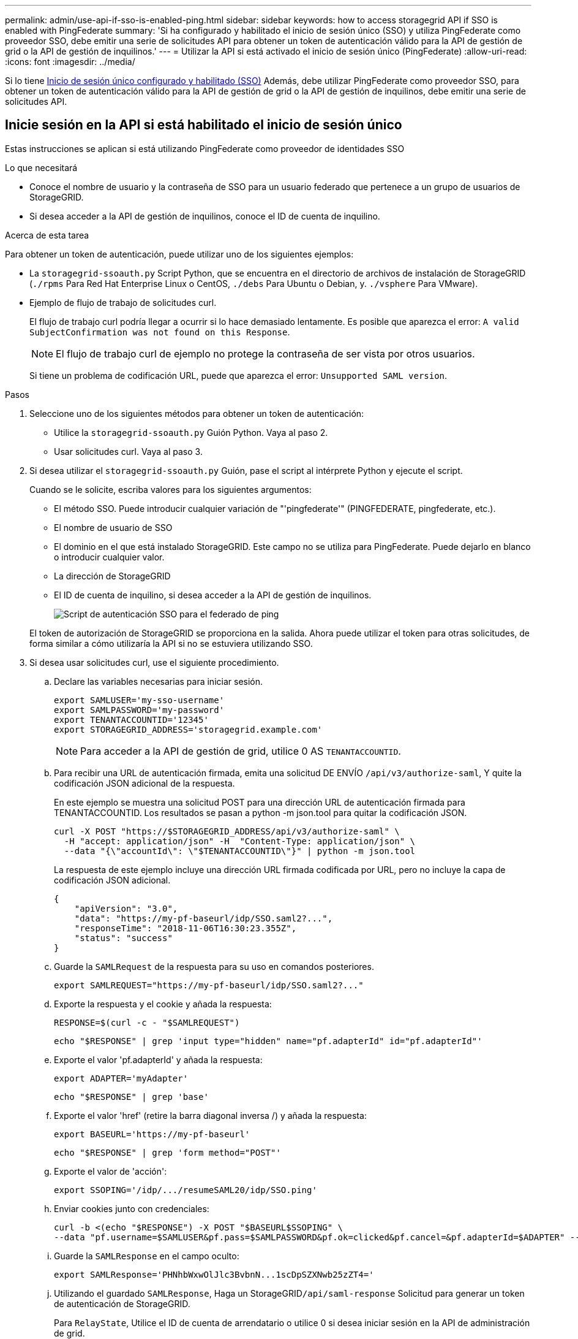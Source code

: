 ---
permalink: admin/use-api-if-sso-is-enabled-ping.html 
sidebar: sidebar 
keywords: how to access storagegrid API if SSO is enabled with PingFederate 
summary: 'Si ha configurado y habilitado el inicio de sesión único (SSO) y utiliza PingFederate como proveedor SSO, debe emitir una serie de solicitudes API para obtener un token de autenticación válido para la API de gestión de grid o la API de gestión de inquilinos.' 
---
= Utilizar la API si está activado el inicio de sesión único (PingFederate)
:allow-uri-read: 
:icons: font
:imagesdir: ../media/


[role="lead"]
Si lo tiene xref:../admin/configuring-sso.adoc[Inicio de sesión único configurado y habilitado (SSO)] Además, debe utilizar PingFederate como proveedor SSO, para obtener un token de autenticación válido para la API de gestión de grid o la API de gestión de inquilinos, debe emitir una serie de solicitudes API.



== Inicie sesión en la API si está habilitado el inicio de sesión único

Estas instrucciones se aplican si está utilizando PingFederate como proveedor de identidades SSO

.Lo que necesitará
* Conoce el nombre de usuario y la contraseña de SSO para un usuario federado que pertenece a un grupo de usuarios de StorageGRID.
* Si desea acceder a la API de gestión de inquilinos, conoce el ID de cuenta de inquilino.


.Acerca de esta tarea
Para obtener un token de autenticación, puede utilizar uno de los siguientes ejemplos:

* La `storagegrid-ssoauth.py` Script Python, que se encuentra en el directorio de archivos de instalación de StorageGRID (`./rpms` Para Red Hat Enterprise Linux o CentOS, `./debs` Para Ubuntu o Debian, y. `./vsphere` Para VMware).
* Ejemplo de flujo de trabajo de solicitudes curl.
+
El flujo de trabajo curl podría llegar a ocurrir si lo hace demasiado lentamente. Es posible que aparezca el error: `A valid SubjectConfirmation was not found on this Response`.

+

NOTE: El flujo de trabajo curl de ejemplo no protege la contraseña de ser vista por otros usuarios.

+
Si tiene un problema de codificación URL, puede que aparezca el error: `Unsupported SAML version`.



.Pasos
. Seleccione uno de los siguientes métodos para obtener un token de autenticación:
+
** Utilice la `storagegrid-ssoauth.py` Guión Python. Vaya al paso 2.
** Usar solicitudes curl. Vaya al paso 3.


. Si desea utilizar el `storagegrid-ssoauth.py` Guión, pase el script al intérprete Python y ejecute el script.
+
Cuando se le solicite, escriba valores para los siguientes argumentos:

+
** El método SSO. Puede introducir cualquier variación de "'pingfederate'" (PINGFEDERATE, pingfederate, etc.).
** El nombre de usuario de SSO
** El dominio en el que está instalado StorageGRID. Este campo no se utiliza para PingFederate. Puede dejarlo en blanco o introducir cualquier valor.
** La dirección de StorageGRID
** El ID de cuenta de inquilino, si desea acceder a la API de gestión de inquilinos.
+
image::../media/sso_auth_python_script_ping.png[Script de autenticación SSO para el federado de ping]

+
El token de autorización de StorageGRID se proporciona en la salida. Ahora puede utilizar el token para otras solicitudes, de forma similar a cómo utilizaría la API si no se estuviera utilizando SSO.



. Si desea usar solicitudes curl, use el siguiente procedimiento.
+
.. Declare las variables necesarias para iniciar sesión.
+
[source, bash]
----
export SAMLUSER='my-sso-username'
export SAMLPASSWORD='my-password'
export TENANTACCOUNTID='12345'
export STORAGEGRID_ADDRESS='storagegrid.example.com'
----
+

NOTE: Para acceder a la API de gestión de grid, utilice 0 AS `TENANTACCOUNTID`.

.. Para recibir una URL de autenticación firmada, emita una solicitud DE ENVÍO `/api/v3/authorize-saml`, Y quite la codificación JSON adicional de la respuesta.
+
En este ejemplo se muestra una solicitud POST para una dirección URL de autenticación firmada para TENANTACCOUNTID. Los resultados se pasan a python -m json.tool para quitar la codificación JSON.

+
[source, bash]
----
curl -X POST "https://$STORAGEGRID_ADDRESS/api/v3/authorize-saml" \
  -H "accept: application/json" -H  "Content-Type: application/json" \
  --data "{\"accountId\": \"$TENANTACCOUNTID\"}" | python -m json.tool
----
+
La respuesta de este ejemplo incluye una dirección URL firmada codificada por URL, pero no incluye la capa de codificación JSON adicional.

+
[listing]
----
{
    "apiVersion": "3.0",
    "data": "https://my-pf-baseurl/idp/SSO.saml2?...",
    "responseTime": "2018-11-06T16:30:23.355Z",
    "status": "success"
}
----
.. Guarde la `SAMLRequest` de la respuesta para su uso en comandos posteriores.
+
[listing]
----
export SAMLREQUEST="https://my-pf-baseurl/idp/SSO.saml2?..."
----
.. Exporte la respuesta y el cookie y añada la respuesta:
+
[source, bash]
----
RESPONSE=$(curl -c - "$SAMLREQUEST")
----
+
[source, bash]
----
echo "$RESPONSE" | grep 'input type="hidden" name="pf.adapterId" id="pf.adapterId"'
----
.. Exporte el valor 'pf.adapterId' y añada la respuesta:
+
[listing]
----
export ADAPTER='myAdapter'
----
+
[source, bash]
----
echo "$RESPONSE" | grep 'base'
----
.. Exporte el valor 'href' (retire la barra diagonal inversa /) y añada la respuesta:
+
[listing]
----
export BASEURL='https://my-pf-baseurl'
----
+
[source, bash]
----
echo "$RESPONSE" | grep 'form method="POST"'
----
.. Exporte el valor de 'acción':
+
[listing]
----
export SSOPING='/idp/.../resumeSAML20/idp/SSO.ping'
----
.. Enviar cookies junto con credenciales:
+
[source, bash]
----
curl -b <(echo "$RESPONSE") -X POST "$BASEURL$SSOPING" \
--data "pf.username=$SAMLUSER&pf.pass=$SAMLPASSWORD&pf.ok=clicked&pf.cancel=&pf.adapterId=$ADAPTER" --include
----
.. Guarde la `SAMLResponse` en el campo oculto:
+
[source, bash]
----
export SAMLResponse='PHNhbWxwOlJlc3BvbnN...1scDpSZXNwb25zZT4='
----
.. Utilizando el guardado `SAMLResponse`, Haga un StorageGRID``/api/saml-response`` Solicitud para generar un token de autenticación de StorageGRID.
+
Para `RelayState`, Utilice el ID de cuenta de arrendatario o utilice 0 si desea iniciar sesión en la API de administración de grid.

+
[source, bash]
----
curl -X POST "https://$STORAGEGRID_ADDRESS:443/api/saml-response" \
  -H "accept: application/json" \
  --data-urlencode "SAMLResponse=$SAMLResponse" \
  --data-urlencode "RelayState=$TENANTACCOUNTID" \
  | python -m json.tool
----
+
La respuesta incluye el token de autenticación.

+
[listing]
----
{
    "apiVersion": "3.0",
    "data": "56eb07bf-21f6-40b7-af0b-5c6cacfb25e7",
    "responseTime": "2018-11-07T21:32:53.486Z",
    "status": "success"
}
----
.. Guarde el token de autenticación en la respuesta como `MYTOKEN`.
+
[source, bash]
----
export MYTOKEN="56eb07bf-21f6-40b7-af0b-5c6cacfb25e7"
----
+
Ahora puede utilizar `MYTOKEN` Para otras solicitudes, del mismo modo que utilizaría la API si no se utiliza SSO.







== Cierre sesión en la API si el inicio de sesión único está habilitado

Si se ha activado el inicio de sesión único (SSO), debe emitir una serie de solicitudes API para cerrar sesión en la API de gestión de grid o en la API de gestión de inquilinos. Estas instrucciones se aplican si está utilizando PingFederate como proveedor de identidades SSO

.Acerca de esta tarea
Si es necesario, puede cerrar la sesión de la API de StorageGRID simplemente cerrando la sesión en la página única de cierre de sesión de su empresa. O bien, puede activar el cierre de sesión único (SLO) desde StorageGRID, que requiere un token de portador de StorageGRID válido.

.Pasos
. Para generar una solicitud de cierre de sesión firmada, pase `cookie "sso=true"` En la API de SLO:
+
[source, bash]
----
curl -k -X DELETE "https://$STORAGEGRID_ADDRESS/api/v3/authorize" \
-H "accept: application/json" \
-H "Authorization: Bearer $MYTOKEN" \
--cookie "sso=true" \
| python -m json.tool
----
+
Se devuelve una URL de cierre de sesión:

+
[listing]
----
{
    "apiVersion": "3.0",
    "data": "https://my-ping-url/idp/SLO.saml2?SAMLRequest=fZDNboMwEIRfhZ...HcQ%3D%3D",
    "responseTime": "2021-10-12T22:20:30.839Z",
    "status": "success"
}
----
. Guarde la URL de cierre de sesión.
+
[source, bash]
----
export LOGOUT_REQUEST='https://my-ping-url/idp/SLO.saml2?SAMLRequest=fZDNboMwEIRfhZ...HcQ%3D%3D'
----
. Envíe una solicitud a la URL de cierre de sesión para activar SLO y redirigir de nuevo a StorageGRID.
+
[source, bash]
----
curl --include "$LOGOUT_REQUEST"
----
+
Se devuelve la respuesta de 302. La ubicación de redirección no se aplica a la salida de sólo API.

+
[listing]
----
HTTP/1.1 302 Found
Location: https://$STORAGEGRID_ADDRESS:443/api/saml-logout?SAMLResponse=fVLLasMwEPwVo7ss%...%23rsa-sha256
Set-Cookie: PF=QoKs...SgCC; Path=/; Secure; HttpOnly; SameSite=None
----
. Elimine el token del portador de StorageGRID.
+
La eliminación del token del portador de StorageGRID funciona de la misma forma que sin SSO. Si `cookie "sso=true"` No proporciona, el usuario cierra la sesión de StorageGRID sin afectar al estado de SSO.

+
[source, bash]
----
curl -X DELETE "https://$STORAGEGRID_ADDRESS/api/v3/authorize" \
-H "accept: application/json" \
-H "Authorization: Bearer $MYTOKEN" \
--include
----
+
A. `204 No Content` la respuesta indica que el usuario ha cerrado la sesión.

+
[listing]
----
HTTP/1.1 204 No Content
----

